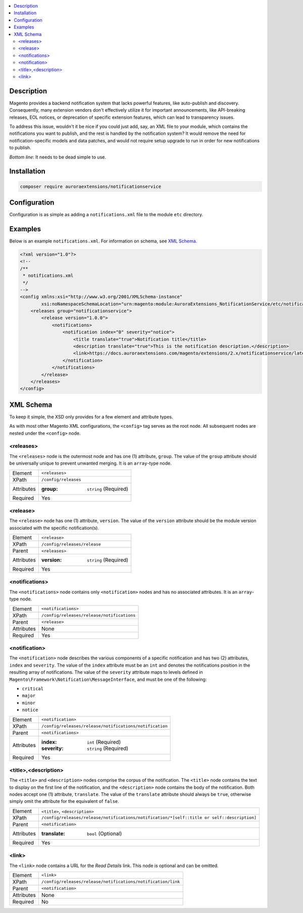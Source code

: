 .. contents:: :local:

Description
===========

Magento provides a backend notification system that lacks powerful features, like auto-publish
and discovery. Consequently, many extension vendors don't effectively utilize it for important
announcements, like API-breaking releases, EOL notices, or deprecation of specific extension
features, which can lead to transparency issues.

To address this issue, wouldn't it be nice if you could just add, say, an XML file to your module,
which contains the notifications you want to publish, and the rest is handled by the notification
system? It would remove the need for notification-specific models and data patches, and would not
require setup upgrade to run in order for new notifications to publish.

*Bottom line*: It needs to be dead simple to use.

Installation
============

.. code-block:: sh

    composer require auroraextensions/notificationservice

Configuration
=============

Configuration is as simple as adding a ``notifications.xml`` file to the module ``etc`` directory.

Examples
========

Below is an example ``notifications.xml``. For information on schema, see `XML Schema`_.

.. code-block:: XML

    <?xml version="1.0"?>
    <!--
    /**
     * notifications.xml
     */
    -->
    <config xmlns:xsi="http://www.w3.org/2001/XMLSchema-instance"
            xsi:noNamespaceSchemaLocation="urn:magento:module:AuroraExtensions_NotificationService/etc/notifications.xsd">
        <releases group="notificationservice">
            <release version="1.0.0">
                <notifications>
                    <notification index="0" severity="notice">
                        <title translate="true">Notification title</title>
                        <description translate="true">This is the notification description.</description>
                        <link>https://docs.auroraextensions.com/magento/extensions/2.x/notificationservice/latest/</link>
                    </notification>
                </notifications>
            </release>
        </releases>
    </config>

XML Schema
==========

To keep it simple, the XSD only provides for a few element and attribute types.

As with most other Magento XML configurations, the ``<config>`` tag serves as the root node.
All subsequent nodes are nested under the ``<config>`` node.

<releases>
----------

The ``<releases>`` node is the outermost node and has one (1) attribute, ``group``. The value
of the ``group`` attribute should be universally unique to prevent unwanted merging. It is an
``array``-type node.

==========  ================================
Element     ``<releases>``
XPath       ``/config/releases``
Attributes  :group: ``string`` (Required)
Required    Yes
==========  ================================

<release>
---------

The ``<release>`` node has one (1) attribute, ``version``. The value of the ``version``
attribute should be the module version associated with the specific notification(s).

==========  ================================
Element     ``<release>``
XPath       ``/config/releases/release``
Parent      ``<releases>``
Attributes  :version: ``string`` (Required)
Required    Yes
==========  ================================

<notifications>
---------------

The ``<notifications>`` node contains only ``<notification>`` nodes and has no associated
attributes. It is an ``array``-type node.

==========  ================================
Element     ``<notifications>``
XPath       ``/config/releases/release/notifications``
Parent      ``<release>``
Attributes  None
Required    Yes
==========  ================================

<notification>
--------------

The ``<notification>`` node describes the various components of a specific notification and has
two (2) attributes, ``index`` and ``severity``. The value of the ``index`` attribute must be an
``int`` and denotes the notifications position in the resulting array of notifications. The value
of the ``severity`` attribute maps to levels defined in ``Magento\Framework\Notification\MessageInterface``,
and must be one of the following:

* ``critical``
* ``major``
* ``minor``
* ``notice``

==========  ================================
Element     ``<notification>``
XPath       ``/config/releases/release/notifications/notification``
Parent      ``<notifications>``
Attributes  :index: ``int`` (Required)
            :severity: ``string`` (Required)
Required    Yes
==========  ================================

<title>,<description>
---------------------

The ``<title>`` and ``<description>`` nodes comprise the corpus of the notification. The ``<title>``
node contains the text to display on the first line of the notification, and the ``<description>``
node contains the body of the notification. Both nodes accept one (1) attribute, ``translate``. The
value of the ``translate`` attribute should always be ``true``, otherwise simply omit the attribute
for the equivalent of ``false``.

==========  ================================
Element     ``<title>``, ``<description>``
XPath       ``/config/releases/release/notifications/notification/*[self::title or self::description]``
Parent      ``<notification>``
Attributes  :translate: ``bool`` (Optional)
Required    Yes
==========  ================================

<link>
------

The ``<link>`` node contains a URL for the *Read Details* link. This node is optional and can be omitted.

==========  ================================
Element     ``<link>``
XPath       ``/config/releases/release/notifications/notification/link``
Parent      ``<notification>``
Attributes  None
Required    No
==========  ================================
